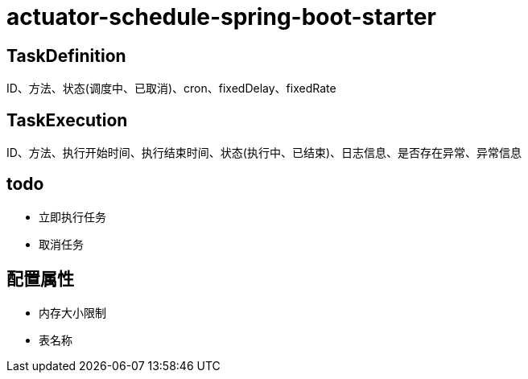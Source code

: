 = actuator-schedule-spring-boot-starter


== TaskDefinition

ID、方法、状态(调度中、已取消)、cron、fixedDelay、fixedRate

== TaskExecution

ID、方法、执行开始时间、执行结束时间、状态(执行中、已结束)、日志信息、是否存在异常、异常信息

== todo

* 立即执行任务
* 取消任务

== 配置属性

* 内存大小限制
* 表名称